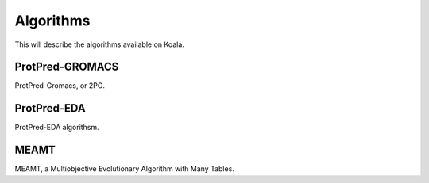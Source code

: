 .. _algorithms

Algorithms
==========

This will describe the algorithms available on Koala.

ProtPred-GROMACS
----------------

ProtPred-Gromacs, or 2PG.

ProtPred-EDA
------------

ProtPred-EDA algorithsm.

MEAMT
-----

MEAMT, a Multiobjective Evolutionary Algorithm with Many Tables.
